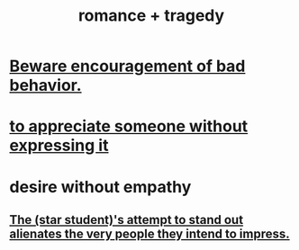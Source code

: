 :PROPERTIES:
:ID:       fc237236-d3ef-4c05-a169-2ab33d7e59a4
:END:
#+title: romance + tragedy
* [[id:cfb978fb-1478-446e-9545-92a6fd17ac50][Beware encouragement of bad behavior.]]
* [[id:b73e838b-17fb-4048-aacb-9d0f1fac3a9b][to appreciate someone without expressing it]]
* desire without empathy
  :PROPERTIES:
  :ID:       656d79c9-941c-45f4-b3e4-4941ceca580d
  :END:
** [[id:c25ab406-f73f-405a-98b3-f98e1ee4c0f2][The (star student)'s attempt to stand out alienates the very people they intend to impress.]]
